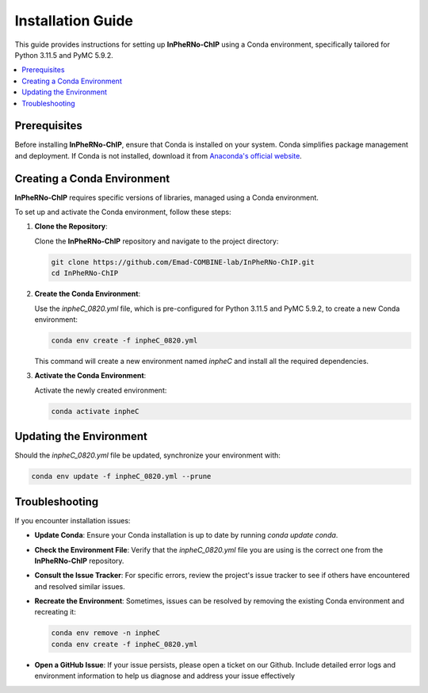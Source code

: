 Installation Guide
====================================

This guide provides instructions for setting up **InPheRNo-ChIP** using a Conda environment, specifically tailored for Python 3.11.5 and PyMC 5.9.2.

.. contents:: 
   :local:
   :depth: 1

Prerequisites
-------------

Before installing **InPheRNo-ChIP**, ensure that Conda is installed on your system. Conda simplifies package management and deployment. If Conda is not installed, download it from `Anaconda's official website <https://www.anaconda.com/products/distribution>`_.

Creating a Conda Environment
----------------------------

**InPheRNo-ChIP** requires specific versions of libraries, managed using a Conda environment. 

To set up and activate the Conda environment, follow these steps:

1. **Clone the Repository**:
   
   Clone the **InPheRNo-ChIP** repository and navigate to the project directory:

   .. code-block:: bash

      git clone https://github.com/Emad-COMBINE-lab/InPheRNo-ChIP.git
      cd InPheRNo-ChIP

2. **Create the Conda Environment**:
   
   Use the `inpheC_0820.yml` file, which is pre-configured for Python 3.11.5 and PyMC 5.9.2, to create a new Conda environment:

   .. code-block:: bash

      conda env create -f inpheC_0820.yml

   This command will create a new environment named `inpheC` and install all the required dependencies.

3. **Activate the Conda Environment**:

   Activate the newly created environment:

   .. code-block:: bash

      conda activate inpheC


Updating the Environment
------------------------

Should the `inpheC_0820.yml` file be updated, synchronize your environment with:

.. code-block:: bash

   conda env update -f inpheC_0820.yml --prune

Troubleshooting
---------------

If you encounter installation issues:

- **Update Conda**: Ensure your Conda installation is up to date by running `conda update conda`.
- **Check the Environment File**: Verify that the `inpheC_0820.yml` file you are using is the correct one from the **InPheRNo-ChIP** repository.
- **Consult the Issue Tracker**: For specific errors, review the project's issue tracker to see if others have encountered and resolved similar issues.
- **Recreate the Environment**: Sometimes, issues can be resolved by removing the existing Conda environment and recreating it:
  
  .. code-block:: bash

      conda env remove -n inpheC
      conda env create -f inpheC_0820.yml

- **Open a GitHub Issue**: If your issue persists, please open a ticket on our Github. Include detailed error logs and environment information to help us diagnose and address your issue effectively
